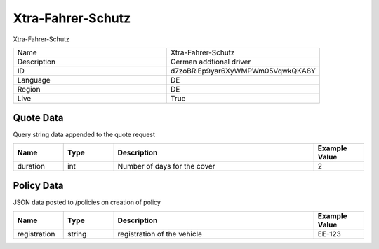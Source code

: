 Xtra-Fahrer-Schutz
===================

Xtra-Fahrer-Schutz


.. csv-table::
   :widths: 50, 50

   "Name", "Xtra-Fahrer-Schutz"
   "Description", "German addtional driver"
   "ID", "d7zoBRlEp9yar6XyWMPWm05VqwkQKA8Y"
   "Language", "DE"
   "Region", "DE"
   "Live", "True"


Quote Data
----------
Query string data appended to the quote request

.. csv-table::
   :header: "Name", "Type", "Description", "Example Value"
   :widths: 20, 20, 80, 20

   "duration", "int", "Number of days for the cover", "2"


Policy Data
-----------
JSON data posted to /policies on creation of policy

.. csv-table::
   :header: "Name", "Type", "Description", "Example Value"
   :widths: 20, 20, 80, 20

   "registration", "string", "registration of the vehicle", "EE-123"


